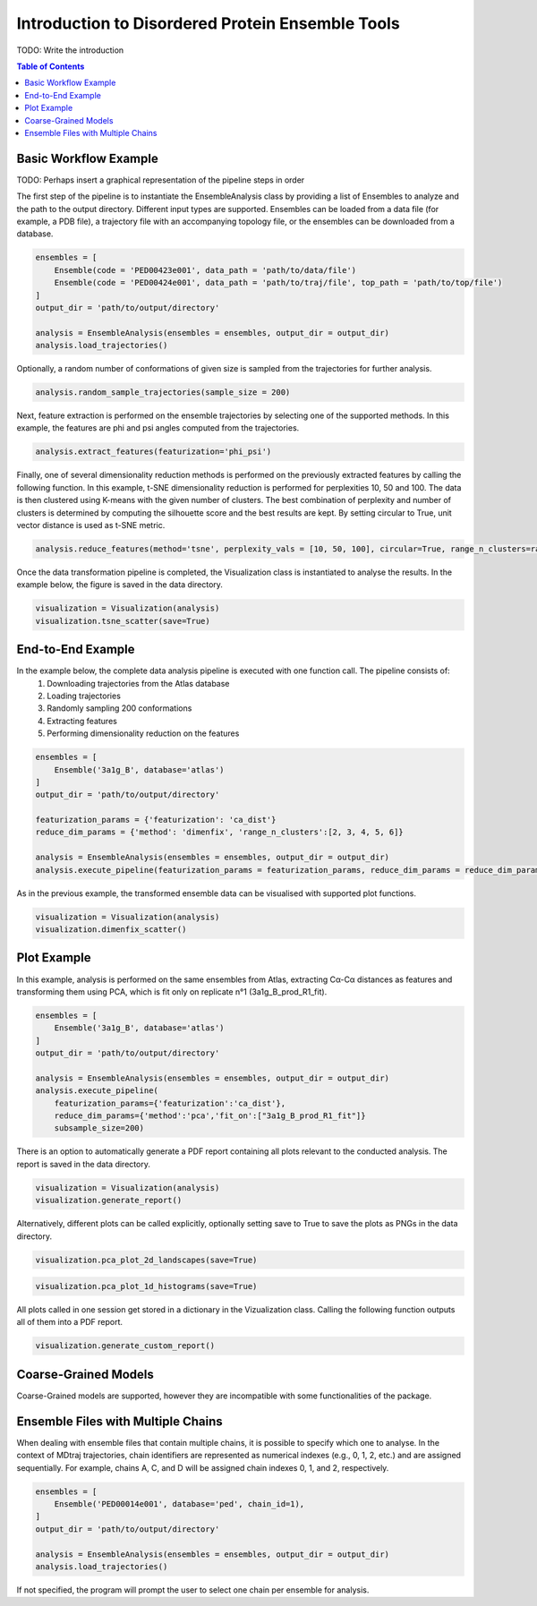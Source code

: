 .. _INTRO:

Introduction to Disordered Protein Ensemble Tools
=================================================
TODO: Write the introduction

.. contents:: Table of Contents
    :local:

Basic Workflow Example
----------------------

TODO: Perhaps insert a graphical representation of the pipeline steps in order

The first step of the pipeline is to instantiate the EnsembleAnalysis class by providing a list of Ensembles to analyze and the path to the output directory. 
Different input types are supported. Ensembles can be loaded from a data file (for example, a PDB file), a trajectory file with an accompanying topology file, 
or the ensembles can be downloaded from a database.

.. code-block:: python

    ensembles = [
        Ensemble(code = 'PED00423e001', data_path = 'path/to/data/file')
        Ensemble(code = 'PED00424e001', data_path = 'path/to/traj/file', top_path = 'path/to/top/file')
    ]
    output_dir = 'path/to/output/directory'

    analysis = EnsembleAnalysis(ensembles = ensembles, output_dir = output_dir)
    analysis.load_trajectories()

Optionally, a random number of conformations of given size is sampled from the trajectories for further analysis.

.. code-block:: python

    analysis.random_sample_trajectories(sample_size = 200)

Next, feature extraction is performed on the ensemble trajectories by selecting one of the supported methods.
In this example, the features are phi and psi angles computed from the trajectories.

.. code-block:: python

    analysis.extract_features(featurization='phi_psi')

Finally, one of several dimensionality reduction methods is performed on the previously extracted features by calling the following function.
In this example, t-SNE dimensionality reduction is performed for perplexities 10, 50 and 100. The data is then clustered using K-means with
the given number of clusters. The best combination of perplexity and number of clusters is determined by computing the silhouette score and the
best results are kept. By setting circular to True, unit vector distance is used as t-SNE metric.

.. code-block:: python

    analysis.reduce_features(method='tsne', perplexity_vals = [10, 50, 100], circular=True, range_n_clusters=range(2,10,1))

Once the data transformation pipeline is completed, the Visualization class is instantiated to analyse the results. 
In the example below, the figure is saved in the data directory.

.. code-block:: python

    visualization = Visualization(analysis)
    visualization.tsne_scatter(save=True)

.. image:: images/tsnep10_kmeans2_scatter.png

End-to-End Example
------------------

In the example below, the complete data analysis pipeline is executed with one function call. The pipeline consists of:
    1. Downloading trajectories from the Atlas database
    2. Loading trajectories
    3. Randomly sampling 200 conformations
    4. Extracting features
    5. Performing dimensionality reduction on the features

.. code-block:: python

    ensembles = [
        Ensemble('3a1g_B', database='atlas')
    ]
    output_dir = 'path/to/output/directory'

    featurization_params = {'featurization': 'ca_dist'}
    reduce_dim_params = {'method': 'dimenfix', 'range_n_clusters':[2, 3, 4, 5, 6]}

    analysis = EnsembleAnalysis(ensembles = ensembles, output_dir = output_dir)
    analysis.execute_pipeline(featurization_params = featurization_params, reduce_dim_params = reduce_dim_params, subsample_size=  200)

As in the previous example, the transformed ensemble data can be visualised with supported plot functions.

.. code-block:: python

    visualization = Visualization(analysis)
    visualization.dimenfix_scatter()

.. image:: images/dimenfix_scatter.png

Plot Example
------------

In this example, analysis is performed on the same ensembles from Atlas, extracting Cα-Cα distances as features and
transforming them using PCA, which is fit only on replicate n°1 (3a1g_B_prod_R1_fit).

.. code-block:: python

    ensembles = [
        Ensemble('3a1g_B', database='atlas')
    ]
    output_dir = 'path/to/output/directory'

    analysis = EnsembleAnalysis(ensembles = ensembles, output_dir = output_dir)
    analysis.execute_pipeline(
        featurization_params={'featurization':'ca_dist'}, 
        reduce_dim_params={'method':'pca','fit_on':["3a1g_B_prod_R1_fit"]}
        subsample_size=200)

There is an option to automatically generate a PDF report containing all plots relevant to the conducted analysis.
The report is saved in the data directory.

.. code-block:: python

    visualization = Visualization(analysis)
    visualization.generate_report()

Alternatively, different plots can be called explicitly, optionally setting save to True to save the plots as PNGs in the data directory.

.. code-block:: python

    visualization.pca_plot_2d_landscapes(save=True)

.. image:: images/PCA_RG3a1g_B_prod_R1_fit.png

.. code-block:: python

    visualization.pca_plot_1d_histograms(save=True)

.. image:: images/PCA_histca_dist3a1g_B_prod_R1_fit.png

All plots called in one session get stored in a dictionary in the Vizualization class. 
Calling the following function outputs all of them into a PDF report.

.. code-block:: python

    visualization.generate_custom_report()

Coarse-Grained Models
---------------------
Coarse-Grained models are supported, however they are incompatible with some functionalities of the package.

Ensemble Files with Multiple Chains
-----------------------------------
When dealing with ensemble files that contain multiple chains, it is possible to specify which one to analyse.
In the context of MDtraj trajectories, chain identifiers are represented as numerical indexes (e.g., 0, 1, 2, etc.) and are assigned sequentially. 
For example, chains A, C, and D will be assigned chain indexes 0, 1, and 2, respectively.

.. code-block:: python

    ensembles = [
        Ensemble('PED00014e001', database='ped', chain_id=1),
    ]
    output_dir = 'path/to/output/directory'

    analysis = EnsembleAnalysis(ensembles = ensembles, output_dir = output_dir)
    analysis.load_trajectories()

If not specified, the program will prompt the user to select one chain per ensemble for analysis.